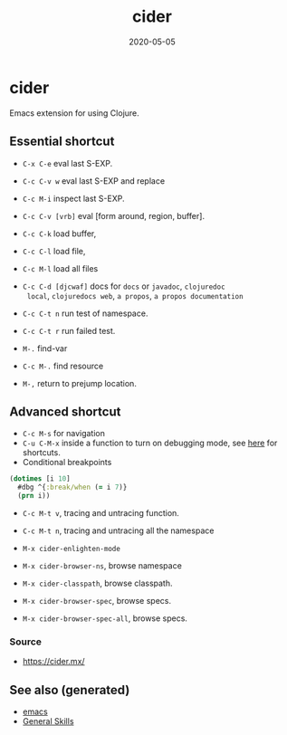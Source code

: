 :PROPERTIES:
:ID:       8818abd1-cdef-4492-be89-3354bcc34203
:ROAM_ALIASES: cider
:END:
#+TITLE: cider
#+OPTIONS: toc:nil
#+DATE: 2020-05-05
#+filetags: :cider:emacs:clj_tools:

* cider

  Emacs extension for using Clojure.

** Essential shortcut
   - =C-x C-e= eval last S-EXP.
   - =C-c C-v w= eval last S-EXP and replace
   - =C-c M-i= inspect last S-EXP.
   - =C-c C-v [vrb]= eval [form around, region, buffer].
   - =C-c C-k= load buffer,
   - =C-c C-l= load file,
   - =C-c M-l= load all files
   - =C-c C-d [djcwaf]= docs for =docs= or =javadoc=, =clojuredoc
     local=, =clojuredocs web=, =a propos=, =a propos documentation=

   - =C-c C-t n= run test of namespace.
   - =C-c C-t r= run failed test.
   - =M-.= find-var
   - =C-c M-.= find resource
   - =M-,= return to prejump location.

** Advanced shortcut

   - =C-c M-s= for navigation
   - =C-u C-M-x= inside a function to turn on debugging mode, see [[https://docs.cider.mx/cider/debugging/debugger.html][here]] for
     shortcuts.
   - Conditional breakpoints

   #+begin_src clojure
     (dotimes [i 10]
       #dbg ^{:break/when (= i 7)}
       (prn i))
   #+end_src

   - =C-c M-t v=, tracing and untracing function.
   - =C-c M-t n=, tracing and untracing all the namespace

   - =M-x cider-enlighten-mode=
   - =M-x cider-browser-ns=, browse namespace
   - =M-x cider-classpath=, browse classpath.
   - =M-x cider-browser-spec=, browse specs.
   - =M-x cider-browser-spec-all=, browse specs.


*** Source
    - https://cider.mx/


** See also (generated)

   - [[id:d7b7095f-676d-4dbf-a32c-6fb1de56331f][emacs]]
   - [[id:cd1a96fd-ddbe-49d2-a5c7-df8d8fe200e6][General Skills]]

